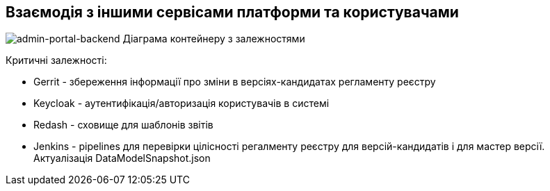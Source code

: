 == Взаємодія з іншими сервісами платформи та користувачами

image::container.svg[admin-portal-backend Діаграма контейнеру з залежностями]

Критичні залежності:

- Gerrit - збереження інформації про зміни в версіях-кандидатах регламенту реєстру
- Keycloak - аутентифікація/авторизація користувачів в системі
- Redash - сховище для шаблонів звітів
- Jenkins - pipelines для перевірки цілісності регалменту реєстру для версій-кандидатів і для мастер версії. Актуалізація DataModelSnapshot.json
